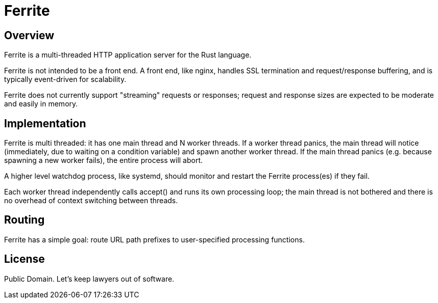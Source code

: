 = Ferrite

== Overview

Ferrite is a multi-threaded HTTP application server for the Rust language.

Ferrite is not intended to be a front end.  A front end, like nginx, handles
SSL termination and request/response buffering, and is typically event-driven
for scalability.  

Ferrite does not currently support "streaming" requests or responses; request
and response sizes are expected to be moderate and easily in memory.


== Implementation

Ferrite is multi threaded: it has one main thread and N worker threads.  If a
worker thread panics, the main thread will notice (immediately, due to waiting
on a condition variable) and spawn another worker thread.  If the main thread
panics (e.g. because spawning a new worker fails), the entire process will
abort.  

A higher level watchdog process, like systemd, should monitor and restart the
Ferrite process(es) if they fail.

Each worker thread independently calls +accept()+ and runs its own processing
loop; the main thread is not bothered and there is no overhead of context
switching between threads.

== Routing

Ferrite has a simple goal: route URL path prefixes to user-specified
processing functions.  

== License

Public Domain.  Let's keep lawyers out of software.

